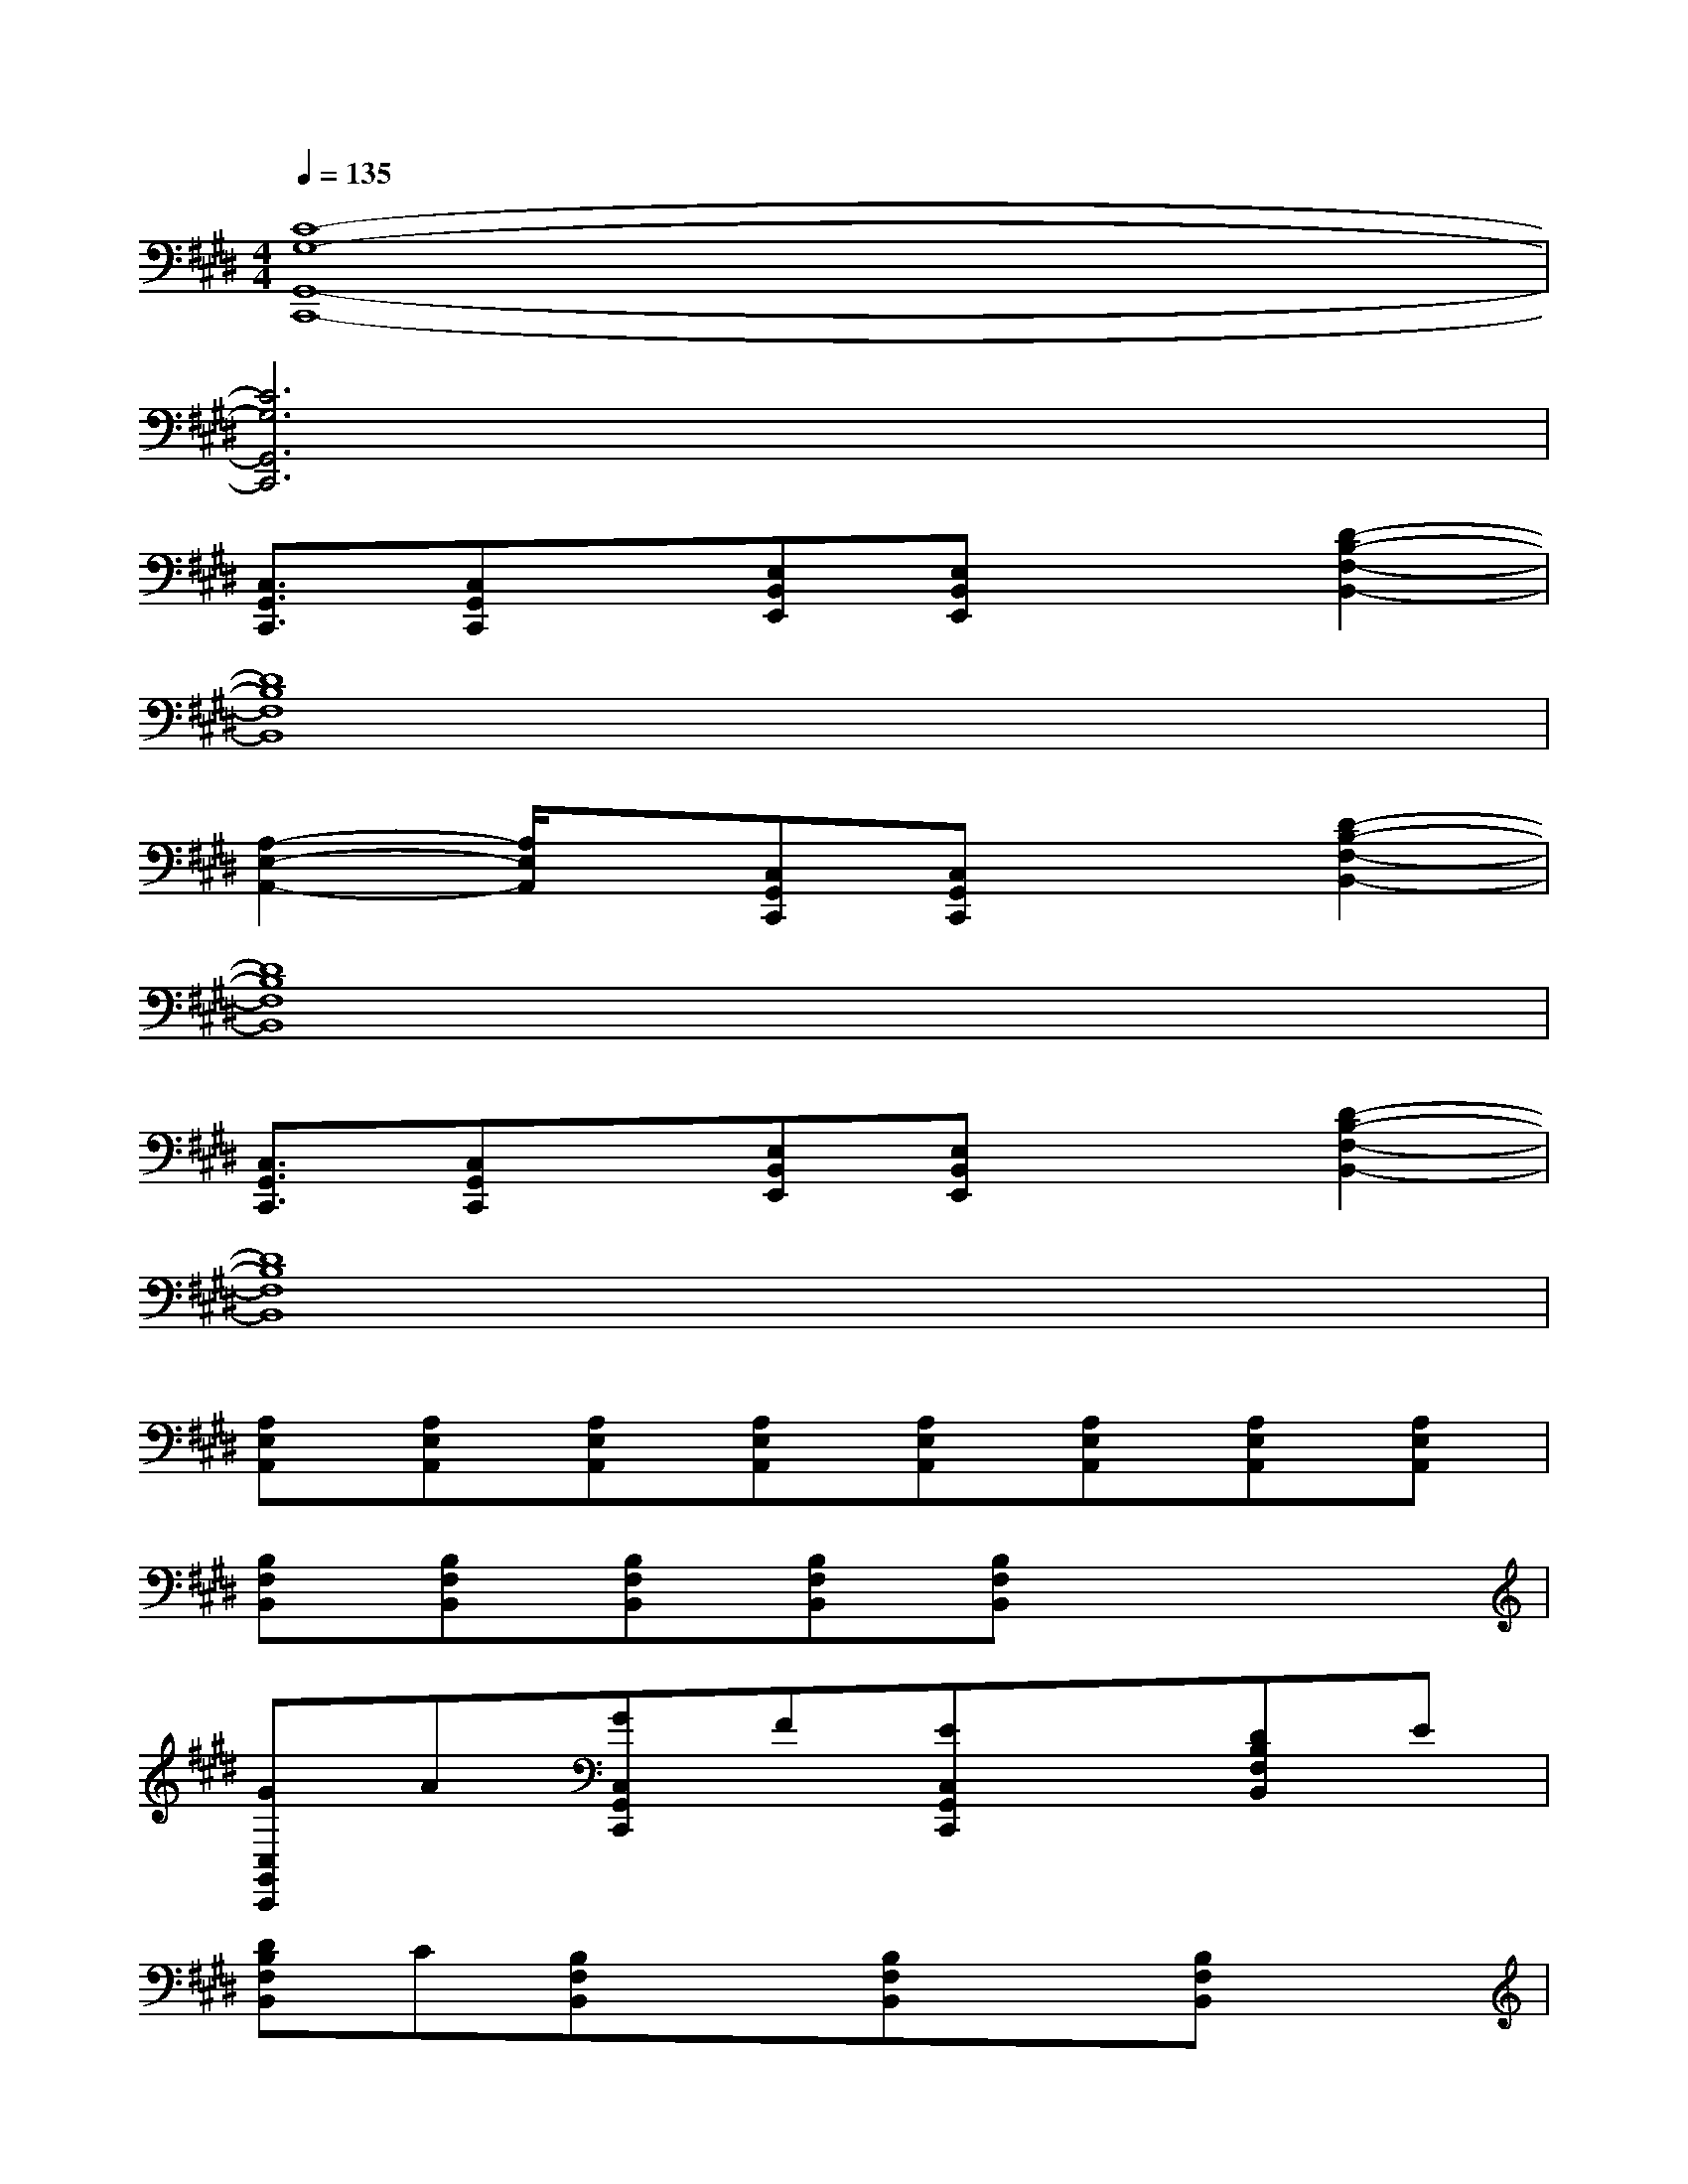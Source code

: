 X:1
T:
M:4/4
L:1/8
Q:1/4=135
K:E%4sharps
V:1
[C8-G,8-G,,8-C,,8-]|
[C6G,6G,,6C,,6]x2|
[C,3/2G,,3/2C,,3/2][C,G,,C,,]x/2[E,B,,E,,][E,B,,E,,]x[D2-B,2-F,2-B,,2-]|
[D8B,8F,8B,,8]|
[A,2-E,2-A,,2-][A,/2E,/2A,,/2]x/2[C,G,,C,,][C,G,,C,,]x[D2-B,2-F,2-B,,2-]|
[D8B,8F,8B,,8]|
[C,3/2G,,3/2C,,3/2][C,G,,C,,]x/2[E,B,,E,,][E,B,,E,,]x[D2-B,2-F,2-B,,2-]|
[D8B,8F,8B,,8]|
[A,E,A,,][A,E,A,,][A,E,A,,][A,E,A,,][A,E,A,,][A,E,A,,][A,E,A,,][A,E,A,,]|
[B,F,B,,][B,F,B,,][B,F,B,,][B,F,B,,][B,F,B,,]x3|
[GC,G,,C,,]A[GC,G,,C,,]F[EC,G,,C,,]x[DB,F,B,,]E|
[DB,F,B,,]C[B,F,B,,]x[B,F,B,,]x[B,F,B,,]x|
[GC,G,,C,,]A[GC,G,,C,,]F[EC,G,,C,,]x[DB,F,B,,]E|
[DB,F,B,,]C[B,F,B,,]xc-[c-=CG,=C,][^c-=CG,=C,][^c=CG,-=C,]|
[EG,^C,][DG,C,][E-CG,C,][EDCG,C,][EG,C,][DG,C,][EG,C,][DG,C,]|
[ECF,][DCF,][GFECF,][GFDCF,][ECF,][DCF,][ECF,][DCF,]